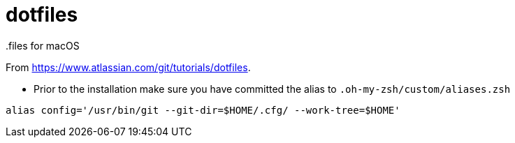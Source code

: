 = dotfiles
.files for macOS

From https://www.atlassian.com/git/tutorials/dotfiles.

* Prior to the installation make sure you have committed the alias to `.oh-my-zsh/custom/aliases.zsh`
[source,console]
----
alias config='/usr/bin/git --git-dir=$HOME/.cfg/ --work-tree=$HOME'
----
